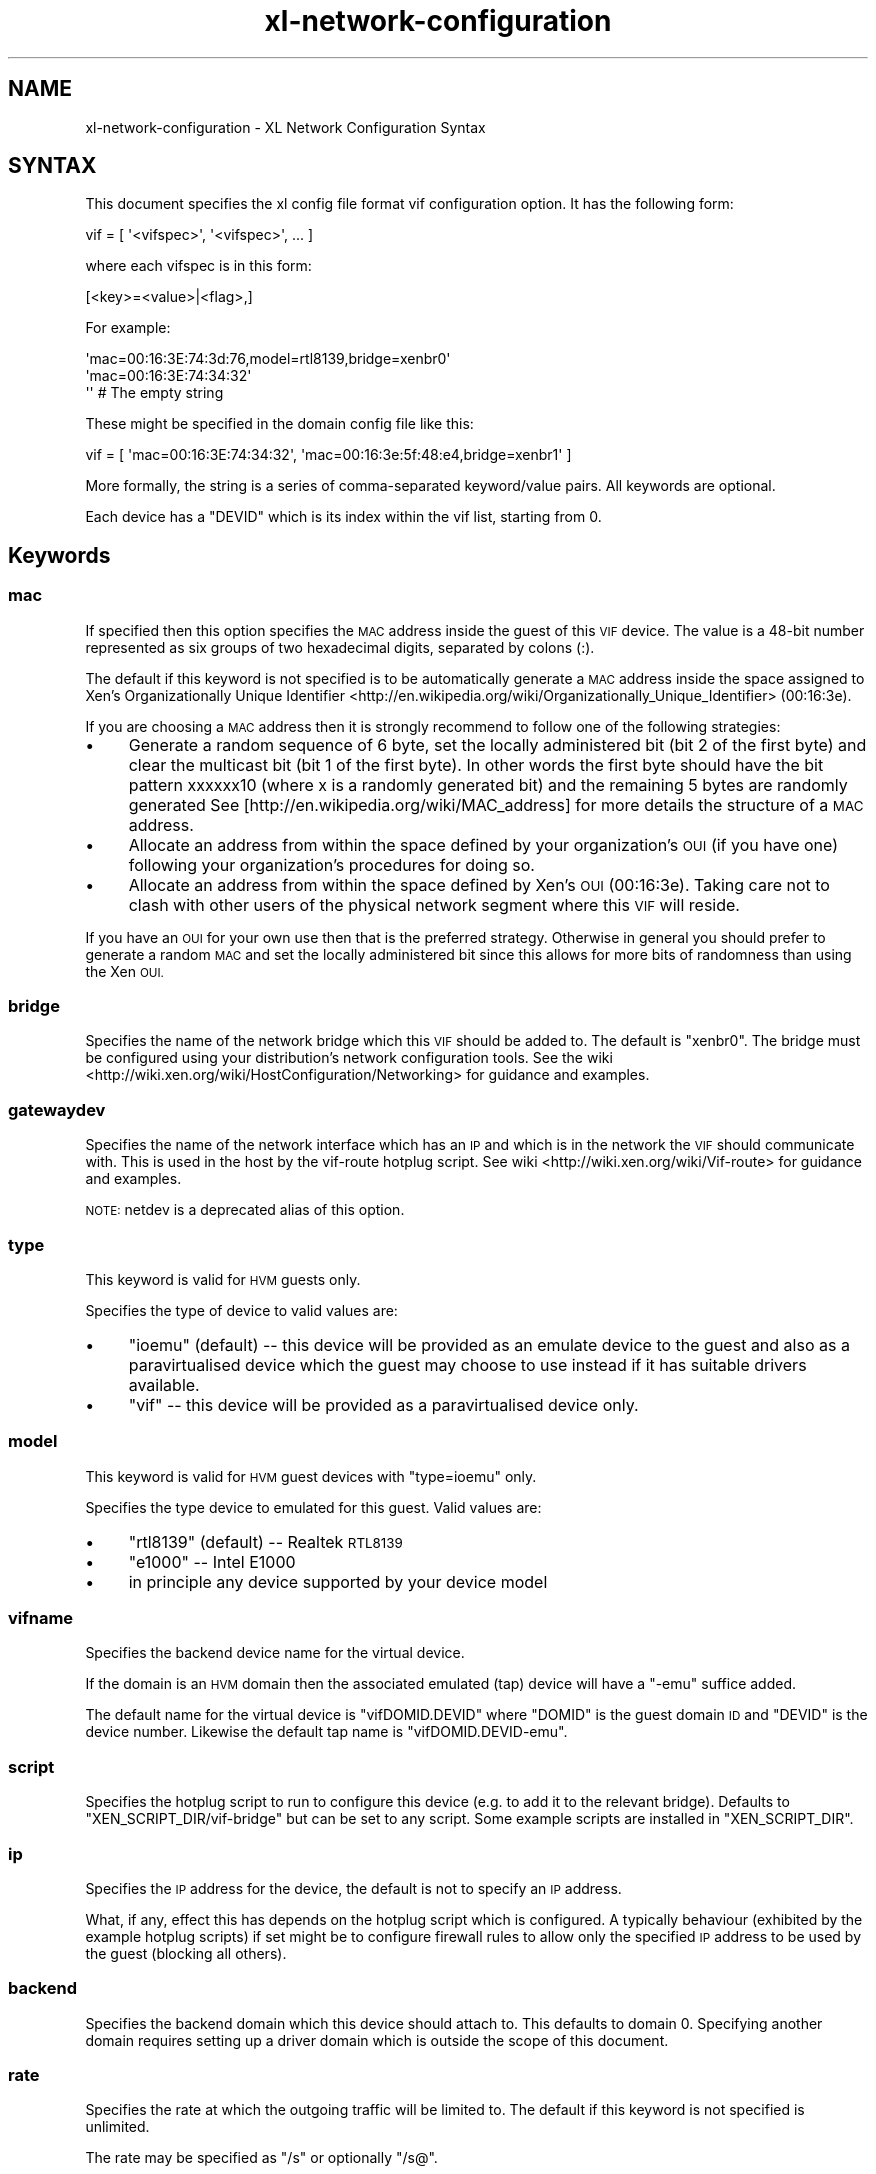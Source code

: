 .\" Automatically generated by Pod::Man 4.10 (Pod::Simple 3.35)
.\"
.\" Standard preamble:
.\" ========================================================================
.de Sp \" Vertical space (when we can't use .PP)
.if t .sp .5v
.if n .sp
..
.de Vb \" Begin verbatim text
.ft CW
.nf
.ne \\$1
..
.de Ve \" End verbatim text
.ft R
.fi
..
.\" Set up some character translations and predefined strings.  \*(-- will
.\" give an unbreakable dash, \*(PI will give pi, \*(L" will give a left
.\" double quote, and \*(R" will give a right double quote.  \*(C+ will
.\" give a nicer C++.  Capital omega is used to do unbreakable dashes and
.\" therefore won't be available.  \*(C` and \*(C' expand to `' in nroff,
.\" nothing in troff, for use with C<>.
.tr \(*W-
.ds C+ C\v'-.1v'\h'-1p'\s-2+\h'-1p'+\s0\v'.1v'\h'-1p'
.ie n \{\
.    ds -- \(*W-
.    ds PI pi
.    if (\n(.H=4u)&(1m=24u) .ds -- \(*W\h'-12u'\(*W\h'-12u'-\" diablo 10 pitch
.    if (\n(.H=4u)&(1m=20u) .ds -- \(*W\h'-12u'\(*W\h'-8u'-\"  diablo 12 pitch
.    ds L" ""
.    ds R" ""
.    ds C` ""
.    ds C' ""
'br\}
.el\{\
.    ds -- \|\(em\|
.    ds PI \(*p
.    ds L" ``
.    ds R" ''
.    ds C`
.    ds C'
'br\}
.\"
.\" Escape single quotes in literal strings from groff's Unicode transform.
.ie \n(.g .ds Aq \(aq
.el       .ds Aq '
.\"
.\" If the F register is >0, we'll generate index entries on stderr for
.\" titles (.TH), headers (.SH), subsections (.SS), items (.Ip), and index
.\" entries marked with X<> in POD.  Of course, you'll have to process the
.\" output yourself in some meaningful fashion.
.\"
.\" Avoid warning from groff about undefined register 'F'.
.de IX
..
.nr rF 0
.if \n(.g .if rF .nr rF 1
.if (\n(rF:(\n(.g==0)) \{\
.    if \nF \{\
.        de IX
.        tm Index:\\$1\t\\n%\t"\\$2"
..
.        if !\nF==2 \{\
.            nr % 0
.            nr F 2
.        \}
.    \}
.\}
.rr rF
.\"
.\" Accent mark definitions (@(#)ms.acc 1.5 88/02/08 SMI; from UCB 4.2).
.\" Fear.  Run.  Save yourself.  No user-serviceable parts.
.    \" fudge factors for nroff and troff
.if n \{\
.    ds #H 0
.    ds #V .8m
.    ds #F .3m
.    ds #[ \f1
.    ds #] \fP
.\}
.if t \{\
.    ds #H ((1u-(\\\\n(.fu%2u))*.13m)
.    ds #V .6m
.    ds #F 0
.    ds #[ \&
.    ds #] \&
.\}
.    \" simple accents for nroff and troff
.if n \{\
.    ds ' \&
.    ds ` \&
.    ds ^ \&
.    ds , \&
.    ds ~ ~
.    ds /
.\}
.if t \{\
.    ds ' \\k:\h'-(\\n(.wu*8/10-\*(#H)'\'\h"|\\n:u"
.    ds ` \\k:\h'-(\\n(.wu*8/10-\*(#H)'\`\h'|\\n:u'
.    ds ^ \\k:\h'-(\\n(.wu*10/11-\*(#H)'^\h'|\\n:u'
.    ds , \\k:\h'-(\\n(.wu*8/10)',\h'|\\n:u'
.    ds ~ \\k:\h'-(\\n(.wu-\*(#H-.1m)'~\h'|\\n:u'
.    ds / \\k:\h'-(\\n(.wu*8/10-\*(#H)'\z\(sl\h'|\\n:u'
.\}
.    \" troff and (daisy-wheel) nroff accents
.ds : \\k:\h'-(\\n(.wu*8/10-\*(#H+.1m+\*(#F)'\v'-\*(#V'\z.\h'.2m+\*(#F'.\h'|\\n:u'\v'\*(#V'
.ds 8 \h'\*(#H'\(*b\h'-\*(#H'
.ds o \\k:\h'-(\\n(.wu+\w'\(de'u-\*(#H)/2u'\v'-.3n'\*(#[\z\(de\v'.3n'\h'|\\n:u'\*(#]
.ds d- \h'\*(#H'\(pd\h'-\w'~'u'\v'-.25m'\f2\(hy\fP\v'.25m'\h'-\*(#H'
.ds D- D\\k:\h'-\w'D'u'\v'-.11m'\z\(hy\v'.11m'\h'|\\n:u'
.ds th \*(#[\v'.3m'\s+1I\s-1\v'-.3m'\h'-(\w'I'u*2/3)'\s-1o\s+1\*(#]
.ds Th \*(#[\s+2I\s-2\h'-\w'I'u*3/5'\v'-.3m'o\v'.3m'\*(#]
.ds ae a\h'-(\w'a'u*4/10)'e
.ds Ae A\h'-(\w'A'u*4/10)'E
.    \" corrections for vroff
.if v .ds ~ \\k:\h'-(\\n(.wu*9/10-\*(#H)'\s-2\u~\d\s+2\h'|\\n:u'
.if v .ds ^ \\k:\h'-(\\n(.wu*10/11-\*(#H)'\v'-.4m'^\v'.4m'\h'|\\n:u'
.    \" for low resolution devices (crt and lpr)
.if \n(.H>23 .if \n(.V>19 \
\{\
.    ds : e
.    ds 8 ss
.    ds o a
.    ds d- d\h'-1'\(ga
.    ds D- D\h'-1'\(hy
.    ds th \o'bp'
.    ds Th \o'LP'
.    ds ae ae
.    ds Ae AE
.\}
.rm #[ #] #H #V #F C
.\" ========================================================================
.\"
.IX Title "xl-network-configuration 5"
.TH xl-network-configuration 5 "2019-10-18" "4.11.0" "Xen"
.\" For nroff, turn off justification.  Always turn off hyphenation; it makes
.\" way too many mistakes in technical documents.
.if n .ad l
.nh
.SH "NAME"
xl\-network\-configuration \- XL Network Configuration Syntax
.SH "SYNTAX"
.IX Header "SYNTAX"
This document specifies the xl config file format vif configuration
option.  It has the following form:
.PP
.Vb 1
\&        vif = [ \*(Aq<vifspec>\*(Aq, \*(Aq<vifspec>\*(Aq, ... ]
.Ve
.PP
where each vifspec is in this form:
.PP
.Vb 1
\&        [<key>=<value>|<flag>,]
.Ve
.PP
For example:
.PP
.Vb 3
\&        \*(Aqmac=00:16:3E:74:3d:76,model=rtl8139,bridge=xenbr0\*(Aq
\&        \*(Aqmac=00:16:3E:74:34:32\*(Aq
\&        \*(Aq\*(Aq # The empty string
.Ve
.PP
These might be specified in the domain config file like this:
.PP
.Vb 1
\&        vif = [ \*(Aqmac=00:16:3E:74:34:32\*(Aq, \*(Aqmac=00:16:3e:5f:48:e4,bridge=xenbr1\*(Aq ]
.Ve
.PP
More formally, the string is a series of comma-separated keyword/value
pairs. All keywords are optional.
.PP
Each device has a \f(CW\*(C`DEVID\*(C'\fR which is its index within the vif list, starting from 0.
.SH "Keywords"
.IX Header "Keywords"
.SS "mac"
.IX Subsection "mac"
If specified then this option specifies the \s-1MAC\s0 address inside the
guest of this \s-1VIF\s0 device. The value is a 48\-bit number represented as
six groups of two hexadecimal digits, separated by colons (:).
.PP
The default if this keyword is not specified is to be automatically
generate a \s-1MAC\s0 address inside the space assigned to Xen's
Organizationally Unique Identifier <http://en.wikipedia.org/wiki/Organizationally_Unique_Identifier> (00:16:3e).
.PP
If you are choosing a \s-1MAC\s0 address then it is strongly recommend to
follow one of the following strategies:
.IP "\(bu" 4
Generate a random sequence of 6 byte, set the locally administered
bit (bit 2 of the first byte) and clear the multicast bit (bit 1
of the first byte). In other words the first byte should have the
bit pattern xxxxxx10 (where x is a randomly generated bit) and the
remaining 5 bytes are randomly generated See
[http://en.wikipedia.org/wiki/MAC_address] for more details the
structure of a \s-1MAC\s0 address.
.IP "\(bu" 4
Allocate an address from within the space defined by your
organization's \s-1OUI\s0 (if you have one) following your organization's
procedures for doing so.
.IP "\(bu" 4
Allocate an address from within the space defined by Xen's \s-1OUI\s0
(00:16:3e). Taking care not to clash with other users of the
physical network segment where this \s-1VIF\s0 will reside.
.PP
If you have an \s-1OUI\s0 for your own use then that is the preferred
strategy. Otherwise in general you should prefer to generate a random
\&\s-1MAC\s0 and set the locally administered bit since this allows for more
bits of randomness than using the Xen \s-1OUI.\s0
.SS "bridge"
.IX Subsection "bridge"
Specifies the name of the network bridge which this \s-1VIF\s0 should be
added to. The default is \f(CW\*(C`xenbr0\*(C'\fR. The bridge must be configured using
your distribution's network configuration tools. See the wiki <http://wiki.xen.org/wiki/HostConfiguration/Networking>
for guidance and examples.
.SS "gatewaydev"
.IX Subsection "gatewaydev"
Specifies the name of the network interface which has an \s-1IP\s0 and which
is in the network the \s-1VIF\s0 should communicate with. This is used in the host
by the vif-route hotplug script. See wiki <http://wiki.xen.org/wiki/Vif-route> for guidance and
examples.
.PP
\&\s-1NOTE:\s0 netdev is a deprecated alias of this option.
.SS "type"
.IX Subsection "type"
This keyword is valid for \s-1HVM\s0 guests only.
.PP
Specifies the type of device to valid values are:
.IP "\(bu" 4
\&\f(CW\*(C`ioemu\*(C'\fR (default) \*(-- this device will be provided as an emulate
device to the guest and also as a paravirtualised device which the
guest may choose to use instead if it has suitable drivers
available.
.IP "\(bu" 4
\&\f(CW\*(C`vif\*(C'\fR \*(-- this device will be provided as a paravirtualised device
only.
.SS "model"
.IX Subsection "model"
This keyword is valid for \s-1HVM\s0 guest devices with \f(CW\*(C`type=ioemu\*(C'\fR only.
.PP
Specifies the type device to emulated for this guest. Valid values
are:
.IP "\(bu" 4
\&\f(CW\*(C`rtl8139\*(C'\fR (default) \*(-- Realtek \s-1RTL8139\s0
.IP "\(bu" 4
\&\f(CW\*(C`e1000\*(C'\fR \*(-- Intel E1000
.IP "\(bu" 4
in principle any device supported by your device model
.SS "vifname"
.IX Subsection "vifname"
Specifies the backend device name for the virtual device.
.PP
If the domain is an \s-1HVM\s0 domain then the associated emulated (tap)
device will have a \*(L"\-emu\*(R" suffice added.
.PP
The default name for the virtual device is \f(CW\*(C`vifDOMID.DEVID\*(C'\fR where
\&\f(CW\*(C`DOMID\*(C'\fR is the guest domain \s-1ID\s0 and \f(CW\*(C`DEVID\*(C'\fR is the device
number. Likewise the default tap name is \f(CW\*(C`vifDOMID.DEVID\-emu\*(C'\fR.
.SS "script"
.IX Subsection "script"
Specifies the hotplug script to run to configure this device (e.g. to
add it to the relevant bridge). Defaults to
\&\f(CW\*(C`XEN_SCRIPT_DIR/vif\-bridge\*(C'\fR but can be set to any script. Some example
scripts are installed in \f(CW\*(C`XEN_SCRIPT_DIR\*(C'\fR.
.SS "ip"
.IX Subsection "ip"
Specifies the \s-1IP\s0 address for the device, the default is not to
specify an \s-1IP\s0 address.
.PP
What, if any, effect this has depends on the hotplug script which is
configured. A typically behaviour (exhibited by the example hotplug
scripts) if set might be to configure firewall rules to allow only the
specified \s-1IP\s0 address to be used by the guest (blocking all others).
.SS "backend"
.IX Subsection "backend"
Specifies the backend domain which this device should attach to. This
defaults to domain 0.  Specifying another domain requires setting up a
driver domain which is outside the scope of this document.
.SS "rate"
.IX Subsection "rate"
Specifies the rate at which the outgoing traffic will be limited to.
The default if this keyword is not specified is unlimited.
.PP
The rate may be specified as \*(L"/s\*(R" or optionally \*(L"/s@\*(R".
.IP "\(bu" 4
\&\f(CW\*(C`RATE\*(C'\fR is in bytes and can accept suffixes:
.RS 4
.IP "\(bu" 4
\&\s-1GB, MB, KB, B\s0 for bytes.
.IP "\(bu" 4
Gb, Mb, Kb, b for bits.
.RE
.RS 4
.RE
.IP "\(bu" 4
\&\f(CW\*(C`INTERVAL\*(C'\fR is in microseconds and can accept suffixes: ms, us, s.
It determines the frequency at which the vif transmission credit
is replenished. The default is 50ms.
.PP
Vif rate limiting is credit-based. It means that for \*(L"1MB/s@20ms\*(R", the
available credit will be equivalent of the traffic you would have done
at \*(L"1MB/s\*(R" during 20ms. This will results in a credit of 20,000 bytes
replenished every 20,000 us.
.PP
For example:
.PP
.Vb 3
\&        \*(Aqrate=10Mb/s\*(Aq \-\- meaning up to 10 megabits every second
\&        \*(Aqrate=250KB/s\*(Aq \-\- meaning up to 250 kilobytes every second
\&        \*(Aqrate=1MB/s@20ms\*(Aq \-\- meaning 20,000 bytes in every 20 millisecond period
.Ve
.PP
\&\s-1NOTE:\s0 The actual underlying limits of rate limiting are dependent
on the underlying netback implementation.
.SS "devid"
.IX Subsection "devid"
Specifies the devid manually instead of letting xl choose the lowest index available.
.PP
\&\s-1NOTE:\s0 This should not be set unless you have a reason to.
